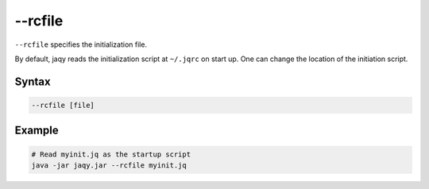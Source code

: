 --rcfile
--------

``--rcfile`` specifies the initialization file.

By default, jaqy reads the initialization script at ``~/.jqrc`` on start up.
One can change the location of the initiation script.

Syntax
~~~~~~

.. code-block:: text

    --rcfile [file]

Example
~~~~~~~

.. code-block:: bash

	# Read myinit.jq as the startup script
	java -jar jaqy.jar --rcfile myinit.jq
